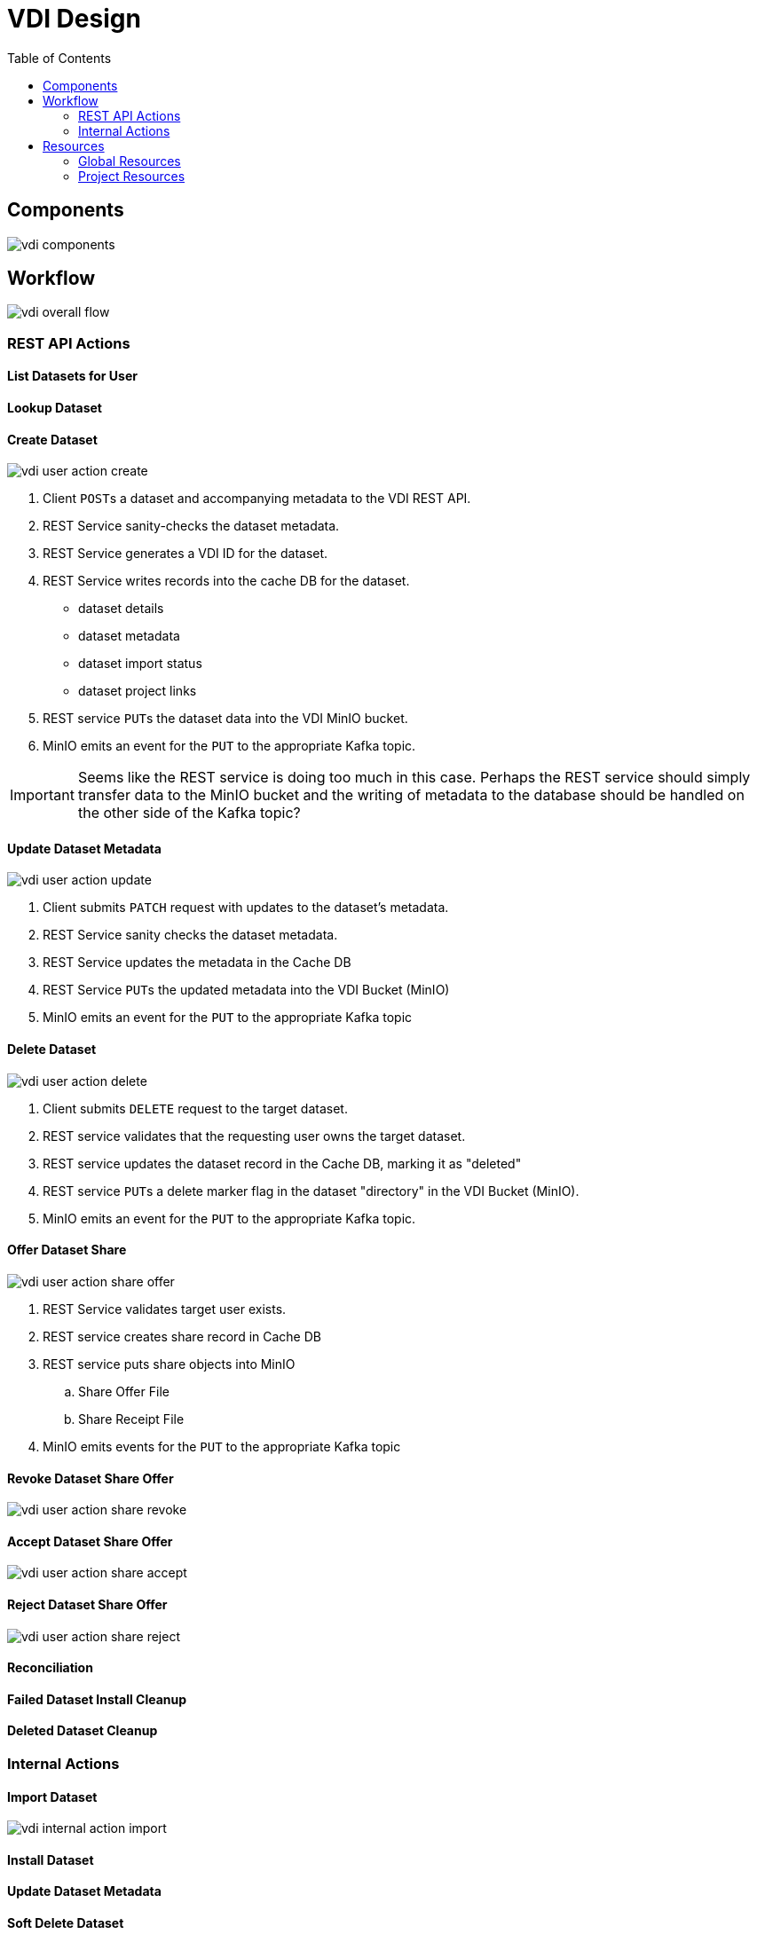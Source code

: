 = VDI Design
:icons: font
:toc: left

== Components

image::assets/vdi-components.svg[]

== Workflow

image::assets/vdi-overall-flow.svg[]

=== REST API Actions

==== List Datasets for User

==== Lookup Dataset

==== Create Dataset

image::assets/vdi-user-action-create.svg[]

. Client ``POST``s a dataset and accompanying metadata to the VDI REST API.
. REST Service sanity-checks the dataset metadata.
. REST Service generates a VDI ID for the dataset.
. REST Service writes records into the cache DB for the dataset.
** dataset details
** dataset metadata
** dataset import status
** dataset project links
. REST service ``PUT``s the dataset data into the VDI MinIO bucket.
. MinIO emits an event for the ``PUT`` to the appropriate Kafka topic.

[IMPORTANT]
--
Seems like the REST service is doing too much in this case.  Perhaps the REST
service should simply transfer data to the MinIO bucket and the writing of
metadata to the database should be handled on the other side of the Kafka topic?
--

==== Update Dataset Metadata

image::assets/vdi-user-action-update.svg[]

. Client submits ``PATCH`` request with updates to the dataset's metadata.
. REST Service sanity checks the dataset metadata.
. REST Service updates the metadata in the Cache DB
. REST Service ``PUT``s the updated metadata into the VDI Bucket (MinIO)
. MinIO emits an event for the ``PUT`` to the appropriate Kafka topic

==== Delete Dataset

image::assets/vdi-user-action-delete.svg[]

. Client submits ``DELETE`` request to the target dataset.
. REST service validates that the requesting user owns the target dataset.
. REST service updates the dataset record in the Cache DB, marking it as
  "deleted"
. REST service ``PUT``s a delete marker flag in the dataset "directory" in the
  VDI Bucket (MinIO).
. MinIO emits an event for the ``PUT`` to the appropriate Kafka topic.

==== Offer Dataset Share

image::assets/vdi-user-action-share-offer.svg[]

. REST Service validates target user exists.
. REST service creates share record in Cache DB
. REST service puts share objects into MinIO
.. Share Offer File
.. Share Receipt File
. MinIO emits events for the ``PUT`` to the appropriate Kafka topic

==== Revoke Dataset Share Offer

image::assets/vdi-user-action-share-revoke.svg[]

==== Accept Dataset Share Offer

image::assets/vdi-user-action-share-accept.svg[]

==== Reject Dataset Share Offer

image::assets/vdi-user-action-share-reject.svg[]

==== Reconciliation

==== Failed Dataset Install Cleanup

==== Deleted Dataset Cleanup

=== Internal Actions

==== Import Dataset

image::assets/vdi-internal-action-import.svg[]

==== Install Dataset

==== Update Dataset Metadata

==== Soft Delete Dataset

==== Hard Delete Dataset

== Resources

=== Global Resources

==== MinIO

==== Apache Kafka

==== Oracle Account DB

==== Oracle User DB(s)

==== Oracle Application DBs

=== Project Resources

==== Cache DB

===== Schema